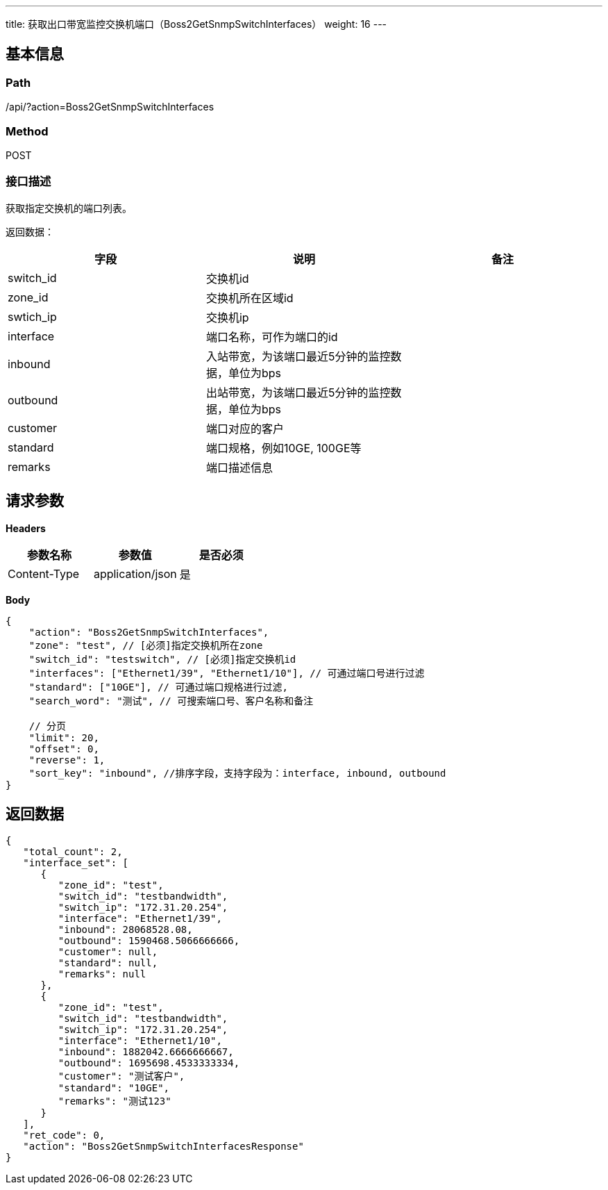 ---
title: 获取出口带宽监控交换机端口（Boss2GetSnmpSwitchInterfaces）
weight: 16
---

== 基本信息

=== Path
/api/?action=Boss2GetSnmpSwitchInterfaces

=== Method
POST

=== 接口描述
获取指定交换机的端口列表。

返回数据：

|===
| 字段 | 说明 | 备注

| switch_id
| 交换机id
|

| zone_id
| 交换机所在区域id
|

| swtich_ip
| 交换机ip
|

| interface
| 端口名称，可作为端口的id
|

| inbound
| 入站带宽，为该端口最近5分钟的监控数据，单位为bps
|

| outbound
| 出站带宽，为该端口最近5分钟的监控数据，单位为bps
|

| customer
| 端口对应的客户
|

| standard
| 端口规格，例如10GE, 100GE等
|

| remarks
| 端口描述信息
|
|===


== 请求参数

*Headers*

[cols="3*", options="header"]

|===
| 参数名称 | 参数值 | 是否必须

| Content-Type
| application/json
| 是
|===

*Body*

[,javascript]
----
{
    "action": "Boss2GetSnmpSwitchInterfaces",
    "zone": "test", // [必须]指定交换机所在zone
    "switch_id": "testswitch", // [必须]指定交换机id
    "interfaces": ["Ethernet1/39", "Ethernet1/10"], // 可通过端口号进行过滤
    "standard": ["10GE"], // 可通过端口规格进行过滤,
    "search_word": "测试", // 可搜索端口号、客户名称和备注
    
    // 分页
    "limit": 20,
    "offset": 0,
    "reverse": 1,
    "sort_key": "inbound", //排序字段，支持字段为：interface, inbound, outbound
}
----

== 返回数据

[,javascript]
----
{
   "total_count": 2,
   "interface_set": [
      {
         "zone_id": "test",
         "switch_id": "testbandwidth",
         "switch_ip": "172.31.20.254",
         "interface": "Ethernet1/39",
         "inbound": 28068528.08,
         "outbound": 1590468.5066666666,
         "customer": null,
         "standard": null,
         "remarks": null
      },
      {
         "zone_id": "test",
         "switch_id": "testbandwidth",
         "switch_ip": "172.31.20.254",
         "interface": "Ethernet1/10",
         "inbound": 1882042.6666666667,
         "outbound": 1695698.4533333334,
         "customer": "测试客户",
         "standard": "10GE",
         "remarks": "测试123"
      }
   ],
   "ret_code": 0,
   "action": "Boss2GetSnmpSwitchInterfacesResponse"
}
----
